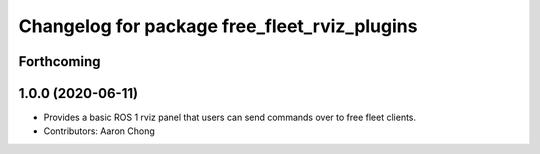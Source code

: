 ^^^^^^^^^^^^^^^^^^^^^^^^^^^^^^^^^^^^^^^^^^
Changelog for package free_fleet_rviz_plugins
^^^^^^^^^^^^^^^^^^^^^^^^^^^^^^^^^^^^^^^^^^

Forthcoming
-----------

1.0.0 (2020-06-11)
------------------
* Provides a basic ROS 1 rviz panel that users can send commands over to free fleet clients.
* Contributors: Aaron Chong
